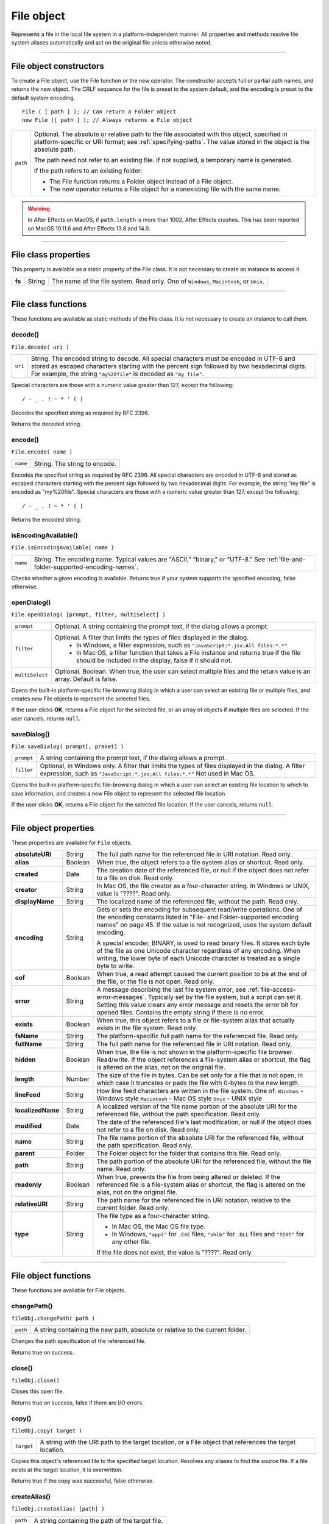 .. _file-object:

File object
===========
Represents a file in the local file system in a platform-independent manner. All properties and methods
resolve file system aliases automatically and act on the original file unless otherwise noted.

--------------------------------------------------------------------------------

.. _file-object-constructors:

File object constructors
------------------------
To create a File object, use the File function or the new operator. The constructor accepts full or partial
path names, and returns the new object. The CRLF sequence for the file is preset to the system default, and
the encoding is preset to the default system encoding.

::

    File ( [ path ] ); // Can return a Folder object
    new File ([ path ] ); // Always returns a File object

======== ==============================================================================================
``path`` Optional. The absolute or relative path to the file associated with this object, specified in
         platform-specific or URI format; see :ref:`specifying-paths`. The value stored in the
         object is the absolute path.

         The path need not refer to an existing file. If not supplied, a temporary name is generated.

         If the path refers to an existing folder:

         - The File function returns a Folder object instead of a File object.
         - The new operator returns a File object for a nonexisting file with the same name.
======== ==============================================================================================

.. warning:: In After Effects on MacOS, if ``path.length`` is more than 1002, After Effects crashes.
  This has been reported on MacOS 10.11.6 and After Effects 13.8 and 14.0.

--------------------------------------------------------------------------------

.. _file-class-properties:

File class properties
---------------------
This property is available as a static property of the File class. It is not necessary to create an instance to
access it.

====== ====== =======================================================================================
**fs** String The name of the file system. Read only. One of ``Windows``, ``Macintosh``, or ``Unix``.
====== ====== =======================================================================================

--------------------------------------------------------------------------------

.. _file-class-functions:

File class functions
--------------------
These functions are available as static methods of the File class. It is not necessary to create an instance to
call them.

.. _file-decode:

decode()
********
``File.decode( uri )``

=======  ===================================================================================
``uri``  String. The encoded string to decode. All special characters must be encoded in
         UTF-8 and stored as escaped characters starting with the percent sign followed by
         two hexadecimal digits. For example, the string ``"my%20file"`` is decoded as ``"my
         file"``.
=======  ===================================================================================

Special characters are those with a numeric value greater than 127, except the following::

    / - _ . ! ~ * ' ( )

Decodes the specified string as required by RFC 2396.

Returns the decoded string.

.. _file-encode:

encode()
********
``File.encode( name )``

========  =============================
``name``  String. The string to encode.
========  =============================

Encodes the specified string as required by RFC 2396. All special characters are encoded in UTF-8
and stored as escaped characters starting with the percent sign followed by two hexadecimal digits.
For example, the string "my file" is encoded as "my%20file".
Special characters are those with a numeric value greater than 127, except the following::

    / - _ . ! ~ * ' ( )

Returns the encoded string.

.. _file-isEncodingAvailable:

isEncodingAvailable()
*********************

``File.isEncodingAvailable( name )``

========  ============================================================================
``name``  String. The encoding name. Typical values are "ASCII," "binary," or "UTF-8."
          See :ref:`file-and-folder-supported-encoding-names`.
========  ============================================================================

Checks whether a given encoding is available.
Returns true if your system supports the specified encoding, false otherwise.

.. _file-openDialog:

openDialog()
************
``File.openDialog( [prompt, filter, multiSelect] )``

===============  ===================================================================================
``prompt``       Optional. A string containing the prompt text, if the dialog allows a prompt.
``filter``       Optional. A filter that limits the types of files displayed in the dialog.
                   - In Windows, a filter expression, such as ``"JavaScript:*.jsx;All files:*.*"``
                   - In Mac OS, a filter function that takes a File instance and returns true if the file
                     should be included in the display, false if it should not.
``multiSelect``  Optional. Boolean. When true, the user can select multiple files and the return
                 value is an array. Default is false.
===============  ===================================================================================

Opens the built-in platform-specific file-browsing dialog in which a user can select an existing file or
multiple files, and creates new File objects to represent the selected files.

If the user clicks **OK**, returns a File object for the selected file, or an array of objects if multiple files
are selected. If the user cancels, returns ``null``.

.. _file-saveDialog:

saveDialog()
************
``File.saveDialog( prompt[, preset] )``

==========  ===================================================================================
``prompt``  A string containing the prompt text, if the dialog allows a prompt.
``filter``  Optional, in Windows only. A filter that limits the types of files displayed in the
            dialog. A filter expression, such as ``"JavaScript:*.jsx;All files:*.*"``
            Not used in Mac OS.
==========  ===================================================================================

Opens the built-in platform-specific file-browsing dialog in which a user can select an existing file
location to which to save information, and creates a new File object to represent the selected file
location.

If the user clicks **OK**, returns a File object for the selected file location. If the user cancels, returns
``null``.

--------------------------------------------------------------------------------

.. _file-object-properties:

File object properties
----------------------
These properties are available for ``File`` objects.

================== ======= ==========================================================================================
**absoluteURI**    String  The full path name for the referenced file in URI notation. Read only.
**alias**          Boolean When true, the object refers to a file system alias or shortcut. Read only.
**created**        Date    The creation date of the referenced file, or null if the object does not
                           refer to a file on disk. Read only.
**creator**        String  In Mac OS, the file creator as a four-character string. In Windows or UNIX,
                           value is "????". Read only.
**displayName**    String  The localized name of the referenced file, without the path. Read only.
**encoding**       String  Gets or sets the encoding for subsequent read/write operations. One of
                           the encoding constants listed in "File- and Folder-supported encoding
                           names" on page 45. If the value is not recognized, uses the system
                           default encoding.

                           A special encoder, BINARY, is used to read binary files. It stores each byte
                           of the file as one Unicode character regardless of any encoding. When
                           writing, the lower byte of each Unicode character is treated as a single
                           byte to write.

**eof**            Boolean When true, a read attempt caused the current position to be at the end of
                           the file, or the file is not open. Read only.
**error**          String  A message describing the last file system error; see :ref:`file-access-error-messages`.
                           Typically set by the file system, but a script can set
                           it. Setting this value clears any error message and resets the error bit for
                           opened files. Contains the empty string if there is no error.
**exists**         Boolean When true, this object refers to a file or file-system alias that actually
                           exists in the file system. Read only.
**fsName**         String  The platform-specific full path name for the referenced file. Read only.
**fullName**       String  The full path name for the referenced file in URI notation. Read only.
**hidden**         Boolean When true, the file is not shown in the platform-specific file browser.
                           Read/write. If the object references a file-system alias or shortcut, the flag
                           is altered on the alias, not on the original file.
**length**         Number  The size of the file in bytes. Can be set only for a file that is not open, in
                           which case it truncates or pads the file with 0-bytes to the new length.
**lineFeed**       String  How line feed characters are written in the file system. One of:
                           ``Windows`` - Windows style
                           ``Macintosh`` - Mac OS style
                           ``Unix`` - UNIX style
**localizedName**  String  A localized version of the file name portion of the absolute URI for the
                           referenced file, without the path specification. Read only.
**modified**       Date    The date of the referenced file's last modification, or null if the object
                           does not refer to a file on disk. Read only.
**name**           String  The file name portion of the absolute URI for the referenced file, without
                           the path specification. Read only.
**parent**         Folder  The Folder object for the folder that contains this file. Read only.
**path**           String  The path portion of the absolute URI for the referenced file, without the
                           file name. Read only.
**readonly**       Boolean When true, prevents the file from being altered or deleted. If the
                           referenced file is a file-system alias or shortcut, the flag is altered on the
                           alias, not on the original file.
**relativeURI**    String  The path name for the referenced file in URI notation, relative to the
                           current folder. Read only.
**type**           String  The file type as a four-character string.

                           - In Mac OS, the Mac OS file type.
                           - In Windows, ``"appl"`` for ``.EXE`` files, ``"shlb"`` for ``.DLL`` files and ``"TEXT"``
                             for any other file.

                           If the file does not exist, the value is "????". Read only.
================== ======= ==========================================================================================

--------------------------------------------------------------------------------

.. _file-object-functions:

File object functions
---------------------
These functions are available for File objects.

.. _file-changePath:

changePath()
************
``fileObj.changePath( path )``

========  =============================================================================
``path``  A string containing the new path, absolute or relative to the current folder.
========  =============================================================================

Changes the path specification of the referenced file.

Returns true on success.

.. _file-close:

close()
*******
``fileObj.close()``

Closes this open file.

Returns true on success, false if there are I/O errors.

.. _file-copy:

copy()
******
``fileObj.copy( target )``

==========  ===================================================================
``target``  A string with the URI path to the target location, or a File object
            that references the target location.
==========  ===================================================================

Copies this object's referenced file to the specified target location. Resolves any aliases to find the
source file. If a file exists at the target location, it is overwritten.

Returns true if the copy was successful, false otherwise.

.. _file-createAlias:

createAlias()
*************
``fileObj.createAlias( [path] )``

========  ================================================
``path``  A string containing the path of the target file.
========  ================================================

Makes this file a file-system alias or shortcut to the specified file. The referenced file for this object
must not yet exist on disk.

Returns true if the operation was successful, false otherwise.


.. _file-execute:

execute()
*********
``fileObj.execute()``

Opens this file using the appropriate application, as if it had been double-clicked in a file browser.
You can use this method to run scripts, launch applications, and so on.

Returns true immediately if the application launch was successful.

.. _file-getRelativeURI:

getRelativeURI()
****************
``fileObj.getRelativeURI( [basePath] )``

============  =================================================================
``basePath``  Optional. A string containing the base path for the relative URI.
              Default is the current folder.
============  =================================================================

Retrieves the URI for this file, relative to the specified base path, in URI notation. If no base path is
supplied, the URI is relative to the path of the current folder.

Returns a string containing the relative URI.

.. _file-open:

open()
******
``fileObj.open( mode [,type] [,creator] )``

========  ==========================================================================
``mode``  A string indicating the read/write mode. One of:
            - ``r``: (read) Opens for reading. If the file does not exist
              or cannot be found, the call fails.
            - ``w``: (write) Opens a file for writing. If the file exists,
              its contents are destroyed. If the file does not exist,
              creates a new, empty file.
            - ``e``: (edit) Opens an existing file for reading and writing.
            - ``a``: (append) Opens the file in Append mode, and moves the
              current position to the end of the file.
            - ``type``: Optional. In Mac OS, the type of a newly created file,
              a 4-character string. Ignored in Windows and UNIX.
            - ``creator``: Optional. In Mac OS, the creator of a newly created file,
              a 4-character string. Ignored in Windows and UNIX.
========  ==========================================================================

Opens the referenced file for subsequent read/write operations. The method resolves any aliases to
find the file.

Returns true if the file has been opened successfully, false otherwise.

The method attempts to detect the encoding of the open file. It reads a few bytes at the current
location and tries to detect the Byte Order Mark character 0xFFFE. If found, the current position is
advanced behind the detected character and the encoding property is set to one of the strings
UCS-2BE, UCS-2LE, UCS4-BE, UCS-4LE, or UTF-8. If the marker character is not found, it checks for
zero bytes at the current location and makes an assumption about one of the above formats (except
UTF-8). If everything fails, the encoding property is set to the system encoding.

.. note:: Be careful about opening a file more than once. The operating system usually permits you to
  do so, but if you start writing to the file using two different File objects, you can destroy your data.

.. _file-openDlg:

openDlg()
*********
``fileObj.OpenDlg( [prompt][,filter][,multiSelect] )``

===============  ====================================================================================================================
``prompt``       Optional. A string containing the prompt text, if the dialog allows a prompt.
``filter``       Optional. A filter that limits the types of files displayed in the dialog.
                   - In Windows, a filter expression, such as ``"JavaScript:*.jsx;All files:*.*"``
                   - In Mac OS, a filter function that takes a File instance and returns true if the file
                     should be included in the display, false if it should not.
``multiSelect``  Optional. Boolean. When true, the user can select multiple files and the return value is an array. Default is false.
===============  ====================================================================================================================

Opens the built-in platform-specific file-browsing dialog, in which the user can select an existing file
or files, and creates new File objects to represent the selected files. Differs from the class method
openDialog() in that it presets the current folder to this File object's parent folder and the current
file to this object's associated file.

If the user clicks **OK**, returns a File or Folder object for the selected file or folder, or an array of
objects. If the user cancels, returns ``null``.

.. _file-read:

read()
******
``fileObj.read( [chars] )``

=========  ========================================================================================
``chars``  Optional. An integer specifying the number of characters to read. By default, reads
           from the current position to the end of the file. If the file is encoded, multiple bytes
           might be read to create single Unicode characters.
=========  ========================================================================================

Reads the contents of the file starting at the current position.

Returns a string that contains up to the specified number of characters.

.. _file-readch:

readch()
********
``fileObj.readch()``

Reads a single text character from the file at the current position. Line feeds are recognized as CR, LF,
CRLF, or LFCR pairs. If the file is encoded, multiple bytes might be read to create single Unicode
characters.

Returns a string that contains the character.

.. _file-readln:

readln()
********
``fileObj.readln()``

Reads a single line of text from the file at the current position, and returns it in a string. Line feeds
are recognized as CR, LF, CRLF, or LFCR pairs. If the file is encoded, multiple bytes might be read to
create single Unicode characters.

Returns a string that contains the text.

.. _file-remove:

remove()
********
``fileObj.remove()``

Deletes the file associated with this object from disk, immediately, without moving it to the system
trash. Does not resolve aliases; instead, deletes the referenced alias or shortcut file itself.

.. note:: Cannot be undone. It is recommended that you prompt the user for permission before deleting.

Returns true if the file is deleted successfully.

.. _file-rename:

rename()
********
``fileObj.rename( newName )``

===========  ================================
``newName``  The new file name, with no path.
===========  ================================

Renames the associated file. Does not resolve aliases, but renames the referenced alias or shortcut
file itself.

Returns true on success.

.. _file-resolve:

resolve()
*********
``fileObj.resolve()``

If this object references an alias or shortcut, this method resolves that alias and returns a new File
object that references the file-system element to which the alias resolves.

Returns the new File object, or null if this object does not reference an alias, or if the alias cannot
be resolved.

.. _file-saveDlg:

saveDlg()
*********
``fileObj.saveDlg( [prompt][, preset] )``

==========  ===================================================================================
``prompt``  Optional. A string containing the prompt text, if the dialog allows a prompt.
``preset``  Optional, in Windows only. A filter that limits the types of files displayed in the
            dialog. A filter expression, such as ``"JavaScript:*.jsx;All files:*.*"``
            Not used in Mac OS.
==========  ===================================================================================

Opens the built-in platform-specific file-browsing dialog, in which the user can select an existing file
location to which to save information, and creates a new File object to represent the selected file.

Differs from the class method :ref:`file-saveDialog` in that it presets the current folder to this File object's
parent folder and the file to this object's associated file.

If the user clicks **OK**, returns a File object for the selected file. If the user cancels, returns ``null``.

.. _file-seek:

seek()
******
``fileObj.seek( pos[, mode] )``

========  ==================================================================================
``pos``   The new current position in the file as an offset in bytes from the start, current
          position, or end, depending on the mode.
``mode``  Optional. The seek mode, one of:
            - ``0``: Seek to absolute position, where pos=0 is the first byte of the file. This is the
              default.
            - ``1``: Seek relative to the current position.
            - ``2``: Seek backward from the end of the file.
========  ==================================================================================

Seeks to the specified position in the file. The new position cannot be less than 0 or greater than the
current file size.

Returns true if the position was changed.

.. _file-tell:

tell()
******
``fileObj.tell()``

Retrieves the current position as a byte offset from the start of the file.

Returns a number, the position index.

.. _file-write:

write()
*******
``fileObj.write( text[, text...]... )``

========  =============================================================================
``text``  One or more strings to write, which are concatenated to form a single string.
========  =============================================================================

Writes the specified text to the file at the current position. For encoded files, writing a single
Unicode character may write multiple bytes.

.. note:: Be careful not to write to a file that is open in another application or object, as this can
  overwrite existing data.

Returns true on success.

.. _file-writeln:

writeln()
*********
``fileObj.writeln (text[, text...]...)``

========  =============================================================================
``text``  One or more strings to write, which are concatenated to form a single string.
========  =============================================================================

Writes the specified text to the file at the current position, and appends a Line Feed sequence in the
style specified by the linefeed property.For encoded files, writing a single Unicode character may
write multiple bytes.

.. note:: Be careful not to write to a file that is open in another application or object, as this can
  overwrite existing data.

Returns true on success.
